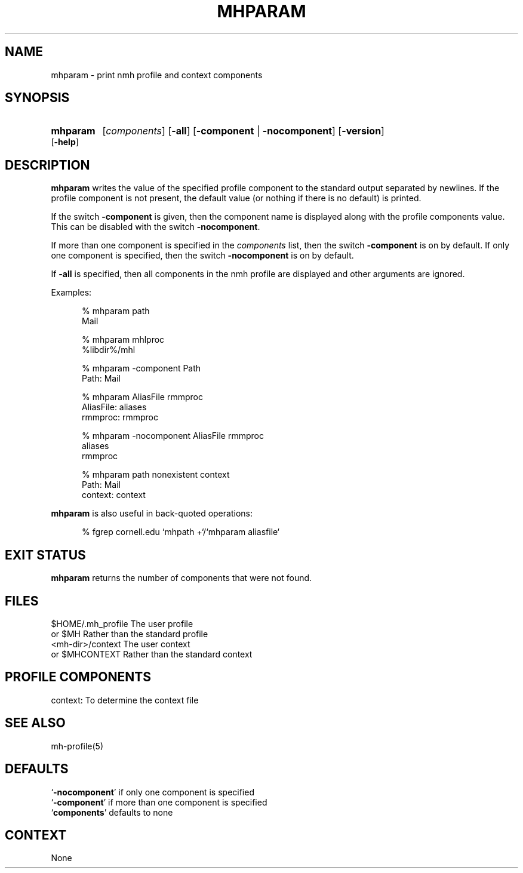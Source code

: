 .\"
.\" %nmhwarning%
.\"
.TH MHPARAM %manext1% "%nmhdate%" MH.6.8 [%nmhversion%]
.SH NAME
mhparam \- print nmh profile and context components
.SH SYNOPSIS
.HP 5
.na
.B mhparam
.RI [ components ]
.RB [ \-all ]
.RB [ \-component " | " \-nocomponent ]
.RB [ \-version ]
.RB [ \-help ]
.ad
.SH DESCRIPTION
.B mhparam
writes the value of the specified profile component to the
standard output separated by newlines.  If the profile component is not
present, the default value (or nothing if there is no default) is printed.
.PP
If the switch
.B \-component
is given, then the component name is displayed
along with the profile components value.  This can be disabled with the
switch
.BR \-nocomponent .
.PP
If more than one component is specified in the
.I components
list, then
the switch
.B \-component
is on by default.  If only one component is
specified, then the switch
.B \-nocomponent
is on by default.
.PP
If
.B \-all
is specified, then all components in the nmh profile are
displayed and other arguments are ignored.
.PP
Examples:
.PP
.RS 5
.nf
.ta \w'AliasFile:'u+2n
% mhparam path
Mail

% mhparam mhlproc
%libdir%/mhl

% mhparam \-component Path
Path: Mail

% mhparam AliasFile rmmproc
AliasFile: aliases
rmmproc: rmmproc

% mhparam \-nocomponent AliasFile rmmproc
aliases
rmmproc

% mhparam path nonexistent context
Path: Mail
context: context
.fi
.RE
.PP
.B mhparam
is also useful in back\-quoted operations:
.PP
.RS 5
.nf
% fgrep cornell.edu `mhpath +`/`mhparam aliasfile`
.fi

.SH "EXIT STATUS"
.B mhparam
returns the number of components that were not found.

.SH FILES
.fc ^ ~
.nf
.ta \w'%etcdir%/ExtraBigFileName  'u
^$HOME/.mh_profile~^The user profile
^or $MH~^Rather than the standard profile
^<mh-dir>/context~^The user context
^or $MHCONTEXT~^Rather than the standard context
.fi

.SH "PROFILE COMPONENTS"
.fc ^ ~
.nf
.ta 2.4i
.ta \w'ExtraBigProfileName  'u
^context:~^To determine the context file
.fi

.SH "SEE ALSO"
mh-profile(5)

.SH DEFAULTS
.nf
.RB ` \-nocomponent "' if only one component is specified"
.RB ` \-component "' if more than one component is specified"
.RB ` components "' defaults to none"
.fi

.SH CONTEXT
None
